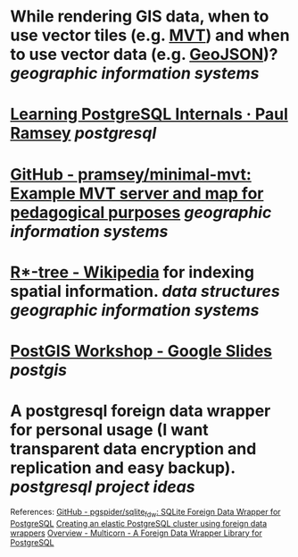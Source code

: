 * While rendering GIS data, when to use vector tiles (e.g. [[https://docs.mapbox.com/data/tilesets/guides/vector-tiles-introduction/][MVT]]) and when to use vector data (e.g. [[https://geojson.org/][GeoJSON]])? [[geographic information systems]]
* [[https://blog.cleverelephant.ca/2022/10/postgresql-links.html][Learning PostgreSQL Internals · Paul Ramsey]] [[postgresql]]
* [[https://github.com/pramsey/minimal-mvt][GitHub - pramsey/minimal-mvt: Example MVT server and map for pedagogical purposes]] [[geographic information systems]]
* [[https://en.wikipedia.org/wiki/R*-tree][R*-tree - Wikipedia]] for indexing spatial information. [[data structures]] [[geographic information systems]]
* [[https://docs.google.com/presentation/d/1qYXdeCIymLl32uoAHvAPrp1r-hK-_4Z8InG7sHEo6vc/edit#slide=id.gdd2fd99493_0_1034][PostGIS Workshop - Google Slides]] [[postgis]]
* A postgresql foreign data wrapper for personal usage (I want transparent data encryption and replication and easy backup). [[postgresql]] [[project ideas]]
References:
[[https://github.com/pgspider/sqlite_fdw][GitHub - pgspider/sqlite_fdw: SQLite Foreign Data Wrapper for PostgreSQL]]
[[https://swarm64.com/post/scaling-elastic-postgres-cluster/][Creating an elastic PostgreSQL cluster using foreign data wrappers]]
[[https://multicorn.org/][Overview - Multicorn - A Foreign Data Wrapper Library for PostgreSQL]]